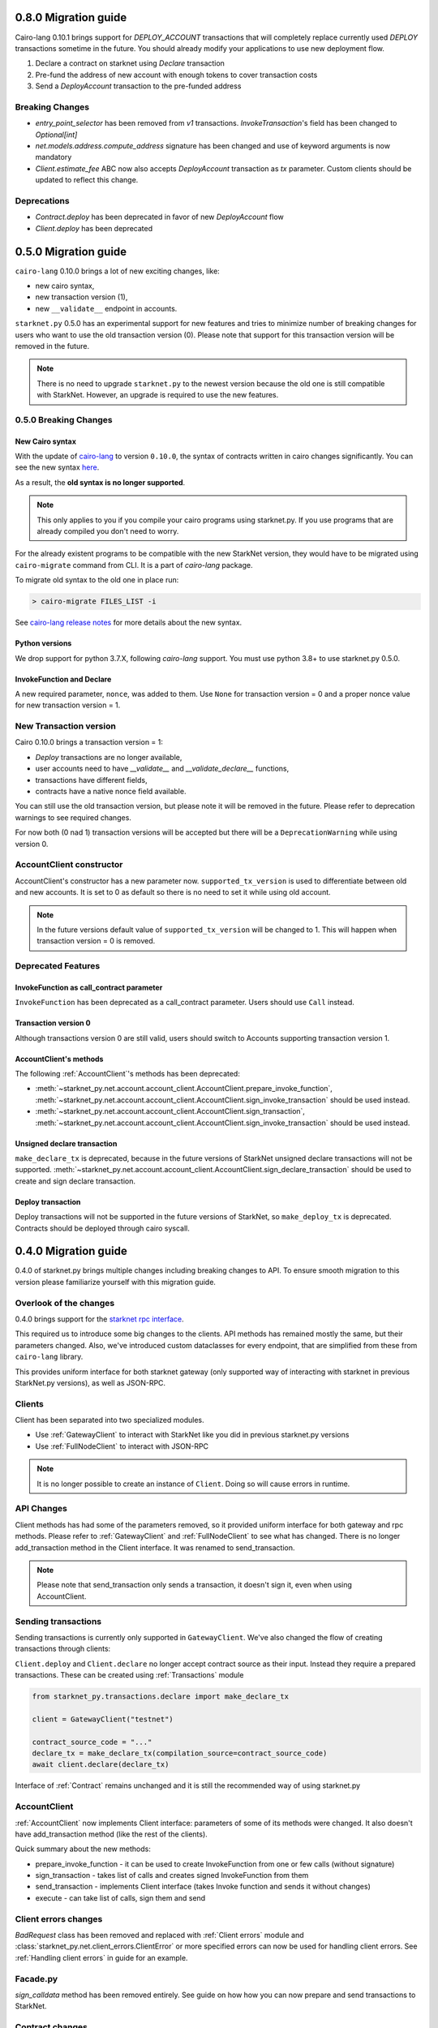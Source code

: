 0.8.0 Migration guide
=====================

Cairo-lang 0.10.1 brings support for `DEPLOY_ACCOUNT` transactions that will completely
replace currently used `DEPLOY` transactions sometime in the future. You should
already modify your applications to use new deployment flow.

1. Declare a contract on starknet using `Declare` transaction
2. Pre-fund the address of new account with enough tokens to cover transaction costs
3. Send a `DeployAccount` transaction to the pre-funded address

Breaking Changes
----------------

- `entry_point_selector` has been removed from `v1` transactions. `InvokeTransaction`'s field has been changed to `Optional[int]`
- `net.models.address.compute_address` signature has been changed and use of keyword arguments is now mandatory
- `Client.estimate_fee` ABC now also accepts `DeployAccount` transaction as `tx` parameter. Custom clients should be updated to reflect this change.


Deprecations
------------

- `Contract.deploy` has been deprecated in favor of new `DeployAccount` flow
- `Client.deploy` has been deprecated

0.5.0 Migration guide
=====================

``cairo-lang`` 0.10.0 brings a lot of new exciting changes, like:

- new cairo syntax,
- new transaction version (1),
- new ``__validate__`` endpoint in accounts.

``starknet.py`` 0.5.0 has an experimental support for new features and tries to minimize number of breaking changes for
users who want to use the old transaction version (0). Please note that support for this transaction version will be
removed in the future.

.. note::

    There is no need to upgrade ``starknet.py`` to the newest version because the old one is still compatible with StarkNet.
    However, an upgrade is required to use the new features.


0.5.0 Breaking Changes
-----------------------

New Cairo syntax
^^^^^^^^^^^^^^^^^^^^^^^

.. TODO: Change the new syntax link with a better one once StarkWare releases it.

With the update of `cairo-lang <https://github.com/starkware-libs/cairo-lang>`_ to version ``0.10.0``,
the syntax of contracts written in cairo changes significantly.
You can see the new syntax `here <https://starkware.notion.site/starkware/StarkNet-0-10-0-4ac978234c384a30a195ce4070461257#8bfeb76259234f32b5f42376f0d976b9>`_.

As a result, the **old syntax is no longer supported**.

.. note::

    This only applies to you if you compile your cairo programs using starknet.py. If you use
    programs that are already compiled you don't need to worry.


For the already existent programs to be compatible with the new StarkNet version,
they would have to be migrated using ``cairo-migrate`` command from CLI. It is a part of `cairo-lang` package.

To migrate old syntax to the old one in place run:

.. code-block::

    > cairo-migrate FILES_LIST -i

See `cairo-lang release notes <https://github.com/starkware-libs/cairo-lang/releases>`_ for more details about
the new syntax.

Python versions
^^^^^^^^^^^^^^^

We drop support for python 3.7.X, following `cairo-lang` support. You must use python 3.8+ to use starknet.py 0.5.0.

InvokeFunction and Declare
^^^^^^^^^^^^^^^^^^^^^^^^^^

A new required parameter, ``nonce``, was added to them. Use ``None`` for transaction version = 0 and a proper nonce value for
new transaction version = 1.

New Transaction version
-----------------------

Cairo 0.10.0 brings a transaction version = 1:

- `Deploy` transactions are no longer available,
- user accounts need to have `__validate__` and `__validate_declare__` functions,
- transactions have different fields,
- contracts have a native nonce field available.

You can still use the old transaction version, but please note it will be removed in the future. Please refer to deprecation
warnings to see required changes.

For now both (0 nad 1) transaction versions will be accepted but there will be a ``DeprecationWarning`` while using version 0.

AccountClient constructor
-------------------------

AccountClient's constructor has a new parameter now. ``supported_tx_version`` is used to differentiate between old and new accounts.
It is set to 0 as default so there is no need to set it while using old account.

.. note::

    In the future versions default value of ``supported_tx_version`` will be changed to 1. This will happen when transaction version = 0 is removed.

Deprecated Features
-------------------

InvokeFunction as call_contract parameter
^^^^^^^^^^^^^^^^^^^^^^^^^^^^^^^^^^^^^^^^^

``InvokeFunction`` has been deprecated as a call_contract parameter. Users should use ``Call`` instead.

Transaction version 0
^^^^^^^^^^^^^^^^^^^^^

Although transactions version 0 are still valid, users should switch to Accounts supporting transaction version 1.

AccountClient's methods
^^^^^^^^^^^^^^^^^^^^^^^

The following :ref:`AccountClient`'s methods has been deprecated:

- :meth:`~starknet_py.net.account.account_client.AccountClient.prepare_invoke_function`, :meth:`~starknet_py.net.account.account_client.AccountClient.sign_invoke_transaction` should be used instead.
- :meth:`~starknet_py.net.account.account_client.AccountClient.sign_transaction`, :meth:`~starknet_py.net.account.account_client.AccountClient.sign_invoke_transaction` should be used instead.

Unsigned declare transaction
^^^^^^^^^^^^^^^^^^^^^^^^^^^^

``make_declare_tx`` is deprecated, because in the future versions of StarkNet unsigned declare transactions will not be
supported. :meth:`~starknet_py.net.account.account_client.AccountClient.sign_declare_transaction` should be used to create
and sign declare transaction.

Deploy transaction
^^^^^^^^^^^^^^^^^^

Deploy transactions will not be supported in the future versions of StarkNet, so ``make_deploy_tx`` is deprecated.
Contracts should be deployed through cairo syscall.

0.4.0 Migration guide
=====================

0.4.0 of starknet.py brings multiple changes including breaking changes to API.
To ensure smooth migration to this version please familiarize yourself with this
migration guide.

Overlook of the changes
-----------------------

0.4.0 brings support for the `starknet rpc interface <https://github.com/starkware-libs/starknet-specs/blob/606c21e06be92ea1543fd0134b7f98df622c2fbf/api/starknet_api_openrpc.json>`_.

This required us to introduce some big changes to the clients. API methods has
remained mostly the same, but their parameters changed. Also, we've introduced custom dataclasses
for every endpoint, that are simplified from these from ``cairo-lang`` library.

This provides uniform interface for both starknet gateway (only supported way of interacting with
starknet in previous StarkNet.py versions), as well as JSON-RPC.

Clients
-------

Client has been separated into two specialized modules.

* Use :ref:`GatewayClient` to interact with StarkNet like you did in previous starknet.py versions
* Use :ref:`FullNodeClient` to interact with JSON-RPC

.. note::

    It is no longer possible to create an instance of ``Client``. Doing so will cause
    errors in runtime.

API Changes
-----------

Client methods has had some of the parameters removed, so it provided uniform interface
for both gateway and rpc methods. Please refer to :ref:`GatewayClient` and :ref:`FullNodeClient`
to see what has changed.
There is no longer add_transaction method in the Client interface. It was renamed to send_transaction.

.. note::

    Please note that send_transaction only sends a transaction, it doesn't sign it, even when using AccountClient.

Sending transactions
--------------------

Sending transactions is currently only supported in ``GatewayClient``. We've also changed the flow
of creating transactions through clients:

``Client.deploy`` and ``Client.declare`` no longer accept contract source as their input.
Instead they require a prepared transactions. These can be created using :ref:`Transactions` module

.. code-block:: python

    from starknet_py.transactions.declare import make_declare_tx

    client = GatewayClient("testnet")

    contract_source_code = "..."
    declare_tx = make_declare_tx(compilation_source=contract_source_code)
    await client.declare(declare_tx)

Interface of :ref:`Contract` remains unchanged and it is still the recommended way of using starknet.py

AccountClient
-------------

:ref:`AccountClient` now implements Client interface: parameters of some of its methods were changed.
It also doesn't have add_transaction method (like the rest of the clients).

Quick summary about the new methods:

- prepare_invoke_function - it can be used to create InvokeFunction from one or few calls (without signature)
- sign_transaction - takes list of calls and creates signed InvokeFunction from them
- send_transaction - implements Client interface (takes Invoke function and sends it without changes)
- execute - can take list of calls, sign them and send

Client errors changes
---------------------

`BadRequest` class has been removed and replaced with :ref:`Client errors` module and
:class:`starknet_py.net.client_errors.ClientError` or more specified errors can now
be used for handling client errors.
See :ref:`Handling client errors` in guide for an example.

Facade.py
---------

`sign_calldata` method has been removed entirely. See guide on how how you can
now prepare and send transactions to StarkNet.

Contract changes
----------------

Transaction's status is not checked while invoking through Contract interface, because RPC write API doesn't return "code"
parameter. To check if the transaction passed use wait_for_acceptance on InvokeResult.